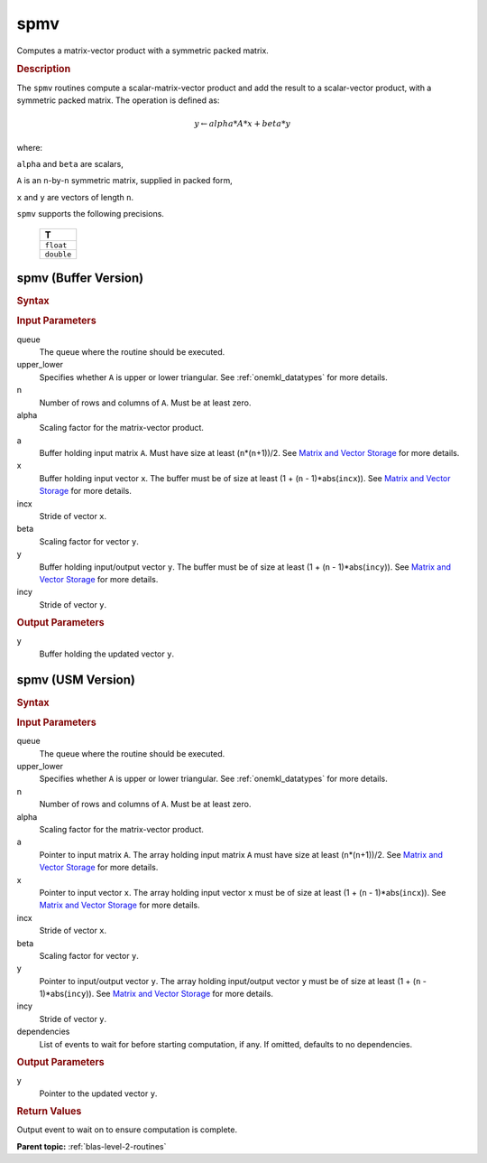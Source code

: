 .. _onemkl_blas_spmv:

spmv
====

Computes a matrix-vector product with a symmetric packed matrix.

.. _onemkl_blas_spmv_description:

.. rubric:: Description

The ``spmv`` routines compute a scalar-matrix-vector product and add the
result to a scalar-vector product, with a symmetric packed matrix.
The operation is defined as:

.. math::

      y \leftarrow alpha*A*x + beta*y

where:

``alpha`` and ``beta`` are scalars,

``A`` is an ``n``-by-``n`` symmetric matrix, supplied in packed form,

``x`` and ``y`` are vectors of length ``n``.

``spmv`` supports the following precisions.

   .. list-table:: 
      :header-rows: 1

      * -  T 
      * -  ``float`` 
      * -  ``double`` 

.. _onemkl_blas_spmv_buffer:

spmv (Buffer Version)
---------------------

.. rubric:: Syntax

.. cpp:function::  void oneapi::mkl::blas::column_major::spmv(sycl::queue &queue, onemkl::uplo upper_lower, std::int64_t n, T alpha, sycl::buffer<T,1> &a, sycl::buffer<T,1> &x, std::int64_t incx, T beta, sycl::buffer<T,1> &y, std::int64_t incy)
.. cpp:function::  void oneapi::mkl::blas::row_major::spmv(sycl::queue &queue, onemkl::uplo upper_lower, std::int64_t n, T alpha, sycl::buffer<T,1> &a, sycl::buffer<T,1> &x, std::int64_t incx, T beta, sycl::buffer<T,1> &y, std::int64_t incy)

.. container:: section

   .. rubric:: Input Parameters

   queue
      The queue where the routine should be executed.

   upper_lower
      Specifies whether ``A`` is upper or lower triangular. See :ref:`onemkl_datatypes` for more details.

   n
      Number of rows and columns of ``A``. Must be at least zero.

   alpha
      Scaling factor for the matrix-vector product.

   a
      Buffer holding input matrix ``A``. Must have size at least
      (``n``\ \*(``n``\ +1))/2. See `Matrix and Vector
      Storage <../matrix-storage.html>`__ for
      more details.

   x
      Buffer holding input vector ``x``. The buffer must be of size at
      least (1 + (``n`` - 1)*abs(``incx``)). See `Matrix and Vector
      Storage <../matrix-storage.html>`__ for
      more details.

   incx
      Stride of vector ``x``.
   
   beta
      Scaling factor for vector ``y``.

   y
      Buffer holding input/output vector ``y``. The buffer must be of
      size at least (1 + (``n`` - 1)*abs(``incy``)). See `Matrix and
      Vector Storage <../matrix-storage.html>`__
      for more details.

   incy
      Stride of vector ``y``.

.. container:: section

   .. rubric:: Output Parameters

   y
      Buffer holding the updated vector ``y``.

.. _onemkl_blas_spmv_usm:

spmv (USM Version)
------------------

.. rubric:: Syntax

.. cpp:function::  sycl::event oneapi::mkl::blas::column_major::spmv(sycl::queue &queue, onemkl::uplo upper_lower, std::int64_t n, T alpha, const T *a, const T *x, std::int64_t incx, T beta, T *y, std::int64_t incy, const sycl::vector_class<sycl::event> &dependencies = {})
.. cpp:function::  sycl::event oneapi::mkl::blas::row_major::spmv(sycl::queue &queue, onemkl::uplo upper_lower, std::int64_t n, T alpha, const T *a, const T *x, std::int64_t incx, T beta, T *y, std::int64_t incy, const sycl::vector_class<sycl::event> &dependencies = {})
   
.. container:: section
      
   .. rubric:: Input Parameters

   queue
      The queue where the routine should be executed.

   upper_lower
      Specifies whether ``A`` is upper or lower triangular. See :ref:`onemkl_datatypes` for more details.

   n
      Number of rows and columns of ``A``. Must be at least zero.

   alpha
      Scaling factor for the matrix-vector product.

   a
      Pointer to input matrix ``A``. The array holding input matrix
      ``A`` must have size at least (``n``\ \*(``n``\ +1))/2. See
      `Matrix and Vector
      Storage <../matrix-storage.html>`__ for
      more details.

   x
      Pointer to input vector ``x``. The array holding input vector
      ``x`` must be of size at least (1 + (``n`` - 1)*abs(``incx``)).
      See `Matrix and Vector
      Storage <../matrix-storage.html>`__ for
      more details.

   incx
      Stride of vector ``x``.

   beta
      Scaling factor for vector ``y``.

   y
      Pointer to input/output vector ``y``. The array holding
      input/output vector ``y`` must be of size at least (1 + (``n``
      - 1)*abs(``incy``)). See `Matrix and Vector
      Storage <../matrix-storage.html>`__ for
      more details.

   incy
      Stride of vector ``y``.

   dependencies
      List of events to wait for before starting computation, if any.
      If omitted, defaults to no dependencies.

.. container:: section

   .. rubric:: Output Parameters

   y
      Pointer to the updated vector ``y``.

.. container:: section

   .. rubric:: Return Values

   Output event to wait on to ensure computation is complete.

   **Parent topic:** :ref:`blas-level-2-routines`
